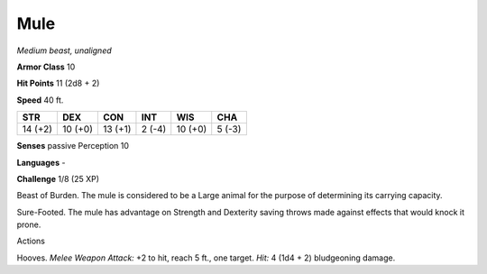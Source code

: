 Mule
----


.. https://stackoverflow.com/questions/11984652/bold-italic-in-restructuredtext

.. raw:: html

   <style type="text/css">
     span.bolditalic {
       font-weight: bold;
       font-style: italic;
     }
   </style>

.. role:: bi
   :class: bolditalic


*Medium beast, unaligned*

**Armor Class** 10

**Hit Points** 11 (2d8 + 2)

**Speed** 40 ft.

+-----------+-----------+-----------+-----------+-----------+-----------+
| STR       | DEX       | CON       | INT       | WIS       | CHA       |
+===========+===========+===========+===========+===========+===========+
| 14 (+2)   | 10 (+0)   | 13 (+1)   | 2 (-4)    | 10 (+0)   | 5 (-3)    |
+-----------+-----------+-----------+-----------+-----------+-----------+

**Senses** passive Perception 10

**Languages** -

**Challenge** 1/8 (25 XP)

:bi:`Beast of Burden`. The mule is considered to be a Large animal for
the purpose of determining its carrying capacity.

:bi:`Sure-Footed`. The mule has advantage on Strength and Dexterity
saving throws made against effects that would knock it prone.

Actions
       

:bi:`Hooves`. *Melee Weapon Attack:* +2 to hit, reach 5 ft., one target.
*Hit:* 4 (1d4 + 2) bludgeoning damage.

